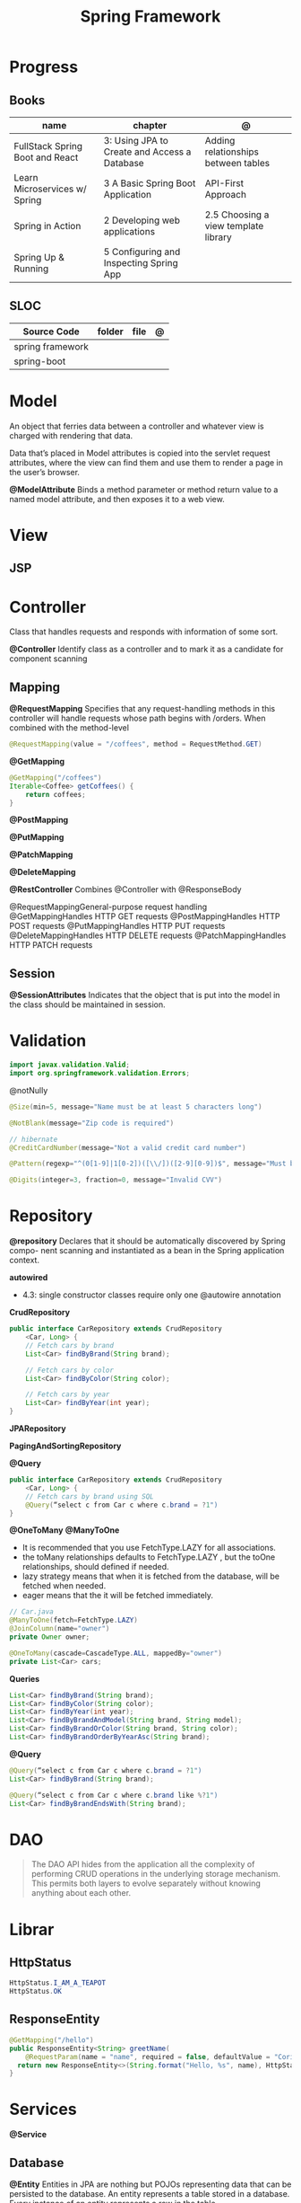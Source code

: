#+TITLE: Spring Framework

* Progress
** Books
| name                            | chapter                                      | @                                    |
|---------------------------------+----------------------------------------------+--------------------------------------|
| FullStack Spring Boot and React | 3: Using JPA to Create and Access a Database | Adding relationships between tables  |
| Learn Microservices w/ Spring   | 3 A Basic Spring Boot Application            | API-First Approach                   |
| Spring in Action                | 2 Developing web applications                | 2.5 Choosing a view template library |
| Spring Up & Running             | 5 Configuring and Inspecting Spring App      |                                      |

** SLOC
| Source Code      | folder | file | @ |
|------------------+--------+------+---|
| spring framework |        |      |   |
| spring-boot      |        |      |   |

* Model
An object that ferries data between a controller and whatever view is charged with rendering that data.

Data that’s placed in Model attributes is copied into the servlet request attributes, where the
view can find them and use them to render a page in the user’s browser.

*@ModelAttribute*
Binds a method parameter or method return value to a named model attribute, and then exposes it to a web view.

* View
** JSP
* Controller
Class that handles requests and responds with information of some sort.

*@Controller*
Identify class as a controller and to mark it as a candidate for component scanning

** Mapping
*@RequestMapping*
Specifies that any request-handling methods in this controller
will handle requests whose path begins with /orders. When combined with the
method-level

#+begin_src java
@RequestMapping(value = "/coffees", method = RequestMethod.GET)
#+end_src

*@GetMapping*
#+begin_src java
@GetMapping("/coffees")
Iterable<Coffee> getCoffees() {
    return coffees;
}
#+end_src

*@PostMapping*

*@PutMapping*

*@PatchMapping*

*@DeleteMapping*

*@RestController*
Combines @Controller with @ResponseBody


@RequestMappingGeneral-purpose
 request handling
@GetMappingHandles
HTTP GET requests
@PostMappingHandles
HTTP POST requests
@PutMappingHandles
 HTTP PUT requests
@DeleteMappingHandles
 HTTP DELETE requests
@PatchMappingHandles
 HTTP PATCH requests



** Session
*@SessionAttributes*
Indicates that the object that is put into the model in the class should be maintained in session.

* Validation
#+begin_src java
import javax.validation.Valid;
import org.springframework.validation.Errors;
#+end_src

@notNully

#+begin_src java
@Size(min=5, message="Name must be at least 5 characters long")
#+end_src

#+begin_src java
@NotBlank(message="Zip code is required")
#+end_src

#+begin_src java
// hibernate
@CreditCardNumber(message="Not a valid credit card number")
#+end_src

#+begin_src java
@Pattern(regexp="^(0[1-9]|1[0-2])([\\/])([2-9][0-9])$", message="Must be formatted MM/YY")
#+end_src

#+begin_src java
@Digits(integer=3, fraction=0, message="Invalid CVV")
#+end_src
* Repository
*@repository*
Declares that it should be automatically discovered by Spring compo-
nent scanning and instantiated as a bean in the Spring application context.

*autowired*

- 4.3: single constructor classes require only one @autowire annotation

*CrudRepository*

#+begin_src java
public interface CarRepository extends CrudRepository
    <Car, Long> {
    // Fetch cars by brand
    List<Car> findByBrand(String brand);

    // Fetch cars by color
    List<Car> findByColor(String color);

    // Fetch cars by year
    List<Car> findByYear(int year);
}
#+end_src

*JPARepository*

*PagingAndSortingRepository*

*@Query*
#+begin_src java
public interface CarRepository extends CrudRepository
    <Car, Long> {
    // Fetch cars by brand using SQL
    @Query(“select c from Car c where c.brand = ?1")
}
#+end_src

*@OneToMany*
*@ManyToOne*
- It is recommended that you use FetchType.LAZY for all associations.
- the toMany relationships defaults to FetchType.LAZY , but the toOne relationships, should defined if needed.
- lazy strategy means that when it is fetched from the database,  will be fetched when needed.
- eager means that the it will be fetched immediately.

#+begin_src java
// Car.java
@ManyToOne(fetch=FetchType.LAZY)
@JoinColumn(name="owner")
private Owner owner;
#+end_src

#+begin_src java
@OneToMany(cascade=CascadeType.ALL, mappedBy="owner")
private List<Car> cars;
#+end_src

*Queries*

#+begin_src java
    List<Car> findByBrand(String brand);
    List<Car> findByColor(String color);
    List<Car> findByYear(int year);
    List<Car> findByBrandAndModel(String brand, String model);
    List<Car> findByBrandOrColor(String brand, String color);
    List<Car> findByBrandOrderByYearAsc(String brand);
#+end_src

*@Query*

#+begin_src java
@Query(“select c from Car c where c.brand = ?1")
List<Car> findByBrand(String brand);

@Query(“select c from Car c where c.brand like %?1")
List<Car> findByBrandEndsWith(String brand);
#+end_src
* DAO
#+begin_quote
The DAO API hides from the application all the complexity of performing CRUD operations in the underlying storage mechanism. This permits both layers to evolve separately without knowing anything about each other.
#+end_quote
* Librar
** HttpStatus
#+begin_src java
HttpStatus.I_AM_A_TEAPOT
HttpStatus.OK
#+end_src
** ResponseEntity
#+begin_src java
  @GetMapping("/hello")
  public ResponseEntity<String> greetName(
      @RequestParam(name = "name", required = false, defaultValue = "Corinthians.") String name) {
    return new ResponseEntity<>(String.format("Hello, %s", name), HttpStatus.OK);
  }
#+end_src

* Services
*@Service*

** Database
*@Entity*
Entities in JPA are nothing but POJOs representing data that can be persisted to the database. An entity represents a table stored in a database. Every instance of an entity represents a row in the table.

Defined in javax.persistence




** JDBC
|             |                          |
|-------------+--------------------------|
| artifact-id | spring-boot-starter-jdbc |


#+begin_src java
private JdbcTemplate jdbcTemplate;
public Optional<Ingredient> findById(String id) {
  List<Ingredient> results =
      jdbcTemplate.query("select id, name, type from Ingredient where id=?",
                         this::mapRowToIngredient, id);
  return results.size() == 0 ? Optional.empty() : Optional.of(results.get(0));
}
private Ingredient mapRowToIngredient(ResultSet row, int rowNum)
    throws SQLException {
  return new Ingredient(row.getString("id"), row.getString("name"),
                        Ingredient.Type.valueOf(row.getString("type")));
}
#+end_src

*Templates*



** JPA
* Properties
- application.properties or application.yml

* Toolings
** Containers
*** In-line run book examples
#+begin_src shell
podman run --name taco2 -it -v $PWD:/app -w /app -p 8080:8080 openjdk:17-jdk ./mvnw spring-boot:run
#+end_src
* Mapping
* Test
*@WebMvcTest*
* Annotations
*@SpringBootApplication*


*@SpringBootConfiguration*
Designates this class as a configuration class.

*@EnableAutoConfiguration*
Enables Spring Boot automatic configuration.

*@ComponentScan*
Enables component scanning.

*@Component*

*@ComponentScan*

*@Controller*

*@RequestParam*
Extract query parameters, form parameters, and even files from the request.

- variable name and the parameter name should match
#+begin_src java
@GetMapping("/api/foos")
@ResponseBody
public String getFoos(@RequestParam String id) {
    return "ID: " + id;
}
#+end_src

- name attribute
W/ different variable/parameter name

#+begin_src java
@PostMapping("/api/foos")
@ResponseBody
public String addFoo(@RequestParam(name = "id") String fooId, @RequestParam String name) {
    return "ID: " + fooId + " Name: " + name;
}
#+end_src

- required attribute

#+begin_src java
@GetMapping("/api/foos")
@ResponseBody
public String getFoos(@RequestParam(required = false) String id) {
    return "ID: " + id;
}
#+end_src

- multiple name attribute

#+begin_src java
@PostMapping("/api/foos")
@ResponseBody
public String addFoo(@RequestParam(name = "id") String fooId, @RequestParam String name) {
    return "ID: " + fooId + " Name: " + name;
}
#+end_src

- default value
#+begin_src java
@GetMapping("/api/foos")
@ResponseBody
public String getFoos(@RequestParam(defaultValue = "test") String id) {
    return "ID: " + id;
}
#+end_src


*@PathVariable*

#+begin_src java
public String greet(@PathVariable("name") String name) {
    return String.format("Hello, %s", name);
  }
#+end_src

*@ResponseEntity*

#+begin_src java

#+end_src

*@ResponseStatus*
#+begin_src java

#+end_src
* URL structure
GET http://ourhost.com/challenges/5?factorA=40
These are its different parts:

-* GET is the HTTP verb.

-* http://ourhost.com/ is the host where the web server is running. In this example, the application is serving from the root
 context, /.

-* /challenges/ is an API context created by the application, to provide functionalities around this domain.

-* /5 is called a path variable. In this case, it represents the Challenge object with identifier 5.

-* factorA=40 is a request parameter and its value.

* Spring Landscape
** Spring Initializr
https://start.spring.io/
** Spring Framework
** Spring Boot
*** Test
*@SpringBootTest*
** Spring Data
** Spring Security
** Spring Integration
** Spring Batch
** Spring Cloud
** Spring Native
* application.properties
#+begin_src conf
#+end_src
* Commands
#+begin_src shell
mvn spring-boot:run -Dspring-boot.run.jvmArguments="-agentlib:jdwp=transport=dt_socket,server=y,suspend=n,address=8000"
#+end_src

#+begin_src yaml
application-production.yml
#+end_src
* Ops
** dockerfile
#+begin_src conf
# RUN mvn clean package -DskipTests
# FROM openjdk:17 AS runstage
# COPY --from=buildstage /app/target/pita-0.0.1-SNAPSHOT.jar /app/pita-0.0.1-SNAPSHOT.jar
# # EXPOSE 9966
# ENTRYPOINT ["java", "-Djava.security.egd=file:/dev/./urandom", "-jar", "pita-0.0.1-SNAPSHOT.jar"]
#+end_src

#+begin_src dockerfile
FROM adoptopenjdk/openjdk16:alpine-jre
VOLUME /tmp
ARG SPRING_PROFILE=prod
ENV MY_SPRING_PROFILE=$SPRING_PROFILE
ARG JAR_FILE
ADD target/$JAR_FILE /app.jar
ENV JAVA_OPTS="-XX:+UseG1GC -XX:MaxGCPauseMillis=150 -XX:+UseStringDeduplication"
ENTRYPOINT exec java $JAVA_OPTS -Dspring.profiles.active=$MY_SPRING_PROFILE -Djava.security.egd=file:/dev/./urandom -jar /app.jar
#+end_src

** compose
#+begin_src yaml
    environment:
      SPRING_DATASOURCE_URL: jdbc:postgresql://database:5432/${DATABASE_NAME}
      SPRING_DATASOURCE_USERNAME: ${DATABASE_USER}
      SPRING_DATASOURCE_PASSWORD: ${DATABASE_PASSWORD}
      SPRING_DATASOURCE_DRIVER-CLASS-NAME: org.postgresql.Driver
      SPRING_JPA_PROPERTIES_HIBERNATE_DIALECT: org.hibernate.dialect.PostgreSQLDialect
      SPRING_JPA_HIBERNATE_DDL_AUTO: create # switch from update to create at the initial start
  # profiles:
    # active: production


#+end_src
** compose-mysql
#+begin_src yaml
version: "3"

services:
  database:
    image: mysql:8
    restart: unless-stopped
    env_file: .env
    environment:
      - MYSQL_ROOT_PASSWORD=$DATABASE_PASSWORD
      - MYSQL_DATABASE=$DATABASE_NAME
    ports: 3307:$3306
    volumes: db:/var/lib/mysql

  backend:
    build: .
    env_file: .env
    environment:
      - SPRING_DATASOURCE_URL=jdbc:mysql://mysqldb:3306/${DATABASE_NAME}?useSSL=false
      - SPRING_DATASOURCE_USERNAME=${DATABASE_USER}
      - SPRING_DATASOURCE_PASSWORD=${DATABASE_PASSWORD}
      - SPRING_DATASOURCE_DRIVER-CLASS-NAME=org.mariadb.jdbc.Driver
    ports: 8081:8080
    depends_on: database
    restart: on-failure
    volumes:
      - ./src:/app/src
      - .m2:/root/.m2
    stdin_open: true
    tty: true

  # frontend:
  #   build: .
  #   ports:
  #     - 8081:8080
  #   depends_on: backend

volumes:
  dbdata:

#+end_src
